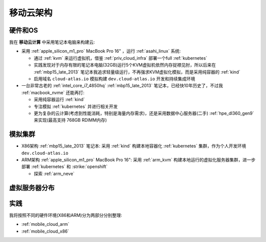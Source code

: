 .. _mobile_cloud_infra:

============
移动云架构
============

硬件和OS
============

我在 **移动云计算** 中采用笔记本电脑来构建云:

- 采用 :ref:`apple_silicon_m1_pro` MacBook Pro 16" ，运行 :ref:`asahi_linux` 系统:

  - 通过 :ref:`kvm` 来运行虚拟机，借鉴 :ref:`priv_cloud_infra` 部署一个full :ref:`kubernetes`
  - 实践发现对于内存有限的笔记本电脑(32GB)运行5个KVM虚拟机依然内存捉襟见肘，所以后来在 :ref:`mbp15_late_2013` 笔记本我追求轻量级运行，不再强求KVM虚拟化模拟，而是采用纯容器的 :ref:`kind`
  - 启用域名 ``cloud-atlas.io`` 模拟构建 ``dev.cloud-atlas.io`` 开发和持续集成环境

- 一台非常古老的 :ref:`intel_core_i7_4850hq` :ref:`mbp15_late_2013` 笔记本，已经快10年历史了，不过我 :ref:`macbook_nvme` 还能再打:

  - 采用纯容器运行 :ref:`kind`
  - 专注模拟 :ref:`kubernetes` 并进行相关开发
  - 更为复杂的云计算(考虑到性能消耗，特别是海量内存需求)，还是采用数据中心服务器(二手) :ref:`hpe_dl360_gen9` 来实现(最高支持 768GB RDIMM内存)

模拟集群
===========

- X86架构 :ref:`mbp15_late_2013` 笔记本: 采用 :ref:`kind` 构建本地容器化 :ref:`kubernetes` 集群，作为个人开发环境 ``dev.cloud-atlas.io``
- ARM架构 :ref:`apple_silicon_m1_pro` MacBook Pro 16": 采用 :ref:`arm_kvm` 构建本地运行的虚拟化服务器集群，进一步部署 :ref:`kubernetes` 和 :strike:`openshift`

  - 探索 :ref:`arm_neve`

虚拟服务器分布
===================

.. csv-table:: acloud服务器部署多层虚拟化虚拟机分配
   :file: mobile_cloud_infra/hosts.csv
   :widths: 10, 10, 10, 10, 10, 10, 30
   :header-rows: 1

实践
=========

我将按照不同的硬件环境(X86和ARM)分为两部分分别整理:

- :ref:`mobile_cloud_arm`
- :ref:`mobile_cloud_x86`
